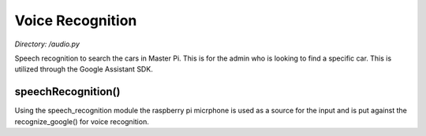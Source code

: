 .. _audio:

Voice Recognition
===================
*Directory: /audio.py*

Speech recognition to search the cars in Master Pi. This is for the admin who
is looking to find a specific car. This is utilized through the Google Assistant SDK.

speechRecognition()
--------------
Using the speech_recognition module the raspberry pi micrphone is used as a source for the input and is put against
the recognize_google() for voice recognition.


